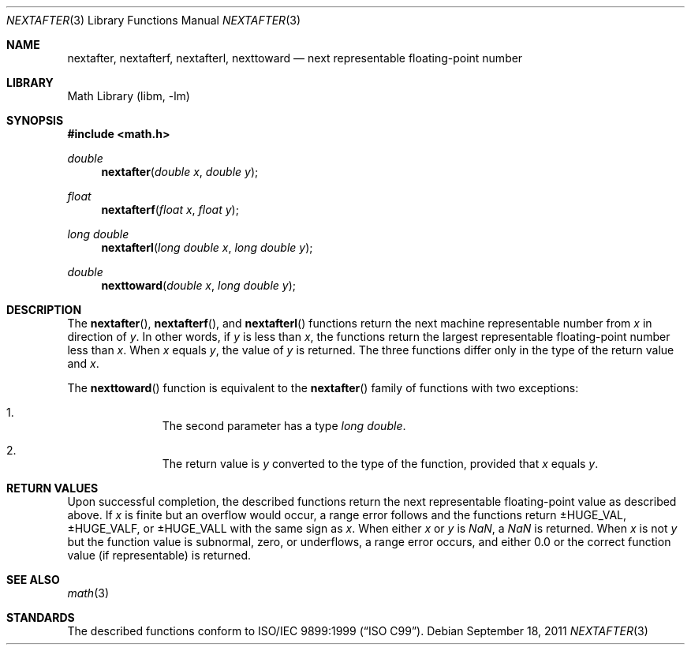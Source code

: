 .\" nextafter.3,v 1.4 2011/09/18 05:33:14 jruoho Exp
.\"
.\" Copyright (c) 2011 Jukka Ruohonen <jruohonen@iki.fi>
.\" All rights reserved.
.\"
.\" Redistribution and use in source and binary forms, with or without
.\" modification, are permitted provided that the following conditions
.\" are met:
.\" 1. Redistributions of source code must retain the above copyright
.\"    notice, this list of conditions and the following disclaimer.
.\" 2. Redistributions in binary form must reproduce the above copyright
.\"    notice, this list of conditions and the following disclaimer in the
.\"    documentation and/or other materials provided with the distribution.
.\"
.\" THIS SOFTWARE IS PROVIDED BY THE NETBSD FOUNDATION, INC. AND CONTRIBUTORS
.\" ``AS IS'' AND ANY EXPRESS OR IMPLIED WARRANTIES, INCLUDING, BUT NOT LIMITED
.\" TO, THE IMPLIED WARRANTIES OF MERCHANTABILITY AND FITNESS FOR A PARTICULAR
.\" PURPOSE ARE DISCLAIMED.  IN NO EVENT SHALL THE FOUNDATION OR CONTRIBUTORS
.\" BE LIABLE FOR ANY DIRECT, INDIRECT, INCIDENTAL, SPECIAL, EXEMPLARY, OR
.\" CONSEQUENTIAL DAMAGES (INCLUDING, BUT NOT LIMITED TO, PROCUREMENT OF
.\" SUBSTITUTE GOODS OR SERVICES; LOSS OF USE, DATA, OR PROFITS; OR BUSINESS
.\" INTERRUPTION) HOWEVER CAUSED AND ON ANY THEORY OF LIABILITY, WHETHER IN
.\" CONTRACT, STRICT LIABILITY, OR TORT (INCLUDING NEGLIGENCE OR OTHERWISE)
.\" ARISING IN ANY WAY OUT OF THE USE OF THIS SOFTWARE, EVEN IF ADVISED OF THE
.\" POSSIBILITY OF SUCH DAMAGE.
.\"
.Dd September 18, 2011
.Dt NEXTAFTER 3
.Os
.Sh NAME
.Nm nextafter ,
.Nm nextafterf ,
.Nm nextafterl ,
.Nm nexttoward
.\"
.\" XXX: Not yet implemented.
.\"
.\" .Nm nexttowardf ,
.\" .Nm nexttowardl
.\"
.Nd next representable floating-point number
.Sh LIBRARY
.Lb libm
.Sh SYNOPSIS
.In math.h
.Ft double
.Fn nextafter "double x" "double y"
.Ft float
.Fn nextafterf "float x" "float y"
.Ft long double
.Fn nextafterl "long double x" "long double y"
.Ft double
.Fn nexttoward "double x" "long double y"
.Sh DESCRIPTION
The
.Fn nextafter ,
.Fn nextafterf ,
and
.Fn nextafterl
functions return the next machine representable number from
.Fa x
in direction of
.Fa y .
In other words, if
.Fa y
is less than
.Fa x ,
the functions return the largest representable floating-point number less than
.Fa x .
When
.Fa x
equals
.Fa y ,
the value of
.Fa y
is returned.
The three functions differ only in the type of the return value and
.Fa x .
.Pp
The
.Fn nexttoward
function is equivalent to the
.Fn nextafter
family of functions with two exceptions:
.Bl -enum -offset indent
.It
The second parameter has a type
.Vt long double .
.It
The return value is
.Fa y
converted to the type of the function, provided that
.Fa x
equals
.Fa y .
.El
.Sh RETURN VALUES
Upon successful completion, the described functions return
the next representable floating-point value as described above.
If
.Fa x
is finite but an overflow would occur,
a range error follows and the functions return
.Dv \*(Pm\*HHUGE_VAL ,
.Dv  \*(Pm\*HHUGE_VALF ,
or
.Dv  \*(Pm\*HHUGE_VALL
with the same sign as
.Fa x .
When either
.Fa x
or
.Fa y
is \*(Na, a \*(Na is returned.
When
.Fa x
is not
.Fa y
but the function value is subnormal, zero, or underflows,
a range error occurs, and either 0.0 or the correct function
value (if representable) is returned.
.Sh SEE ALSO
.Xr math 3
.Sh STANDARDS
The described functions conform to
.St -isoC-99 .
